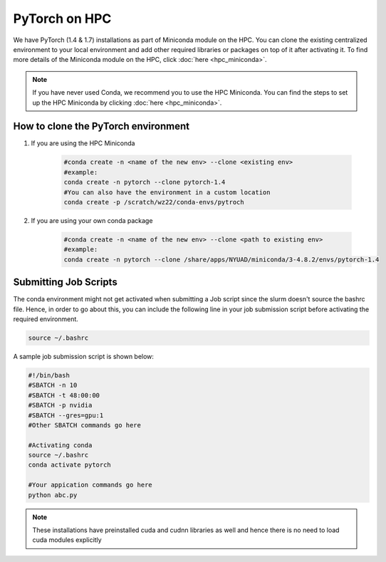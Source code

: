 PyTorch on HPC
================

We have PyTorch (1.4 & 1.7) installations as part of Miniconda module on the HPC. 
You can clone the existing centralized environment to your local environment and 
add other required libraries or packages on top of it after activating it. 
To find more details of the Miniconda module on the HPC, click :doc:`here <hpc_miniconda>`.

.. note::
    If you have never used Conda, we recommend you to use the HPC Miniconda. 
    You can find the steps to set up the HPC Miniconda by clicking :doc:`here <hpc_miniconda>`.

How to clone the **PyTorch** environment
----------------------------------------

1. If you are using the HPC Miniconda 

    .. code-block:: bash
    
        #conda create -n <name of the new env> --clone <existing env>
        #example:
        conda create -n pytorch --clone pytorch-1.4
        #You can also have the environment in a custom location
        conda create -p /scratch/wz22/conda-envs/pytroch


2. If you are using your own conda package

    .. code-block:: bash

        #conda create -n <name of the new env> --clone <path to existing env>
        #example:
        conda create -n pytorch --clone /share/apps/NYUAD/miniconda/3-4.8.2/envs/pytorch-1.4

Submitting Job Scripts
----------------------

The conda environment might not get activated when submitting a Job script since the slurm doesn't source the bashrc file. Hence, in order to go about this, you can include the following line in your job submission script before activating the required environment.

.. code-block:: bash
    
    source ~/.bashrc

A sample job submission script is shown below:

.. code-block:: bash

    #!/bin/bash
    #SBATCH -n 10
    #SBATCH -t 48:00:00
    #SBATCH -p nvidia
    #SBATCH --gres=gpu:1
    #Other SBATCH commands go here
    
    #Activating conda
    source ~/.bashrc
    conda activate pytorch
    
    #Your appication commands go here
    python abc.py

.. note::
    These installations have preinstalled cuda and cudnn libraries as well and hence there is no need to load cuda modules explicitly 